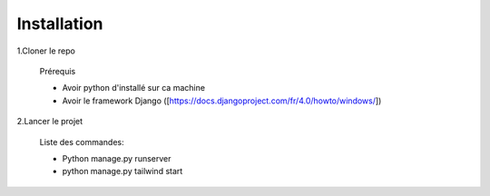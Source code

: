 Installation
===================

1.Cloner le repo

    Prérequis

    - Avoir python d'installé sur ca machine
    - Avoir le framework Django ([https://docs.djangoproject.com/fr/4.0/howto/windows/])

2.Lancer le projet

    Liste des commandes:

    - Python  manage.py  runserver
    - python manage.py tailwind start
